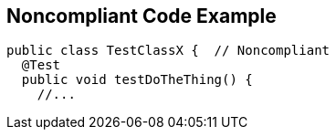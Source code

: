 == Noncompliant Code Example

[source,text]
----
public class TestClassX {  // Noncompliant
  @Test
  public void testDoTheThing() {
    //...
----

